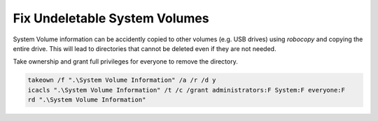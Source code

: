 .. _wbase-specific-windows-fixes-system-volume:

Fix Undeletable System Volumes
##############################
System Volume information can be accidently copied to other volumes (e.g. USB
drives) using `robocopy` and copying the entire drive. This will lead to
directories that cannot be deleted even if they are not needed.

Take ownership and grant full privileges for everyone to remove the directory.

.. code-block:: powershell

  takeown /f ".\System Volume Information" /a /r /d y
  icacls ".\System Volume Information" /t /c /grant administrators:F System:F everyone:F
  rd ".\System Volume Information"
